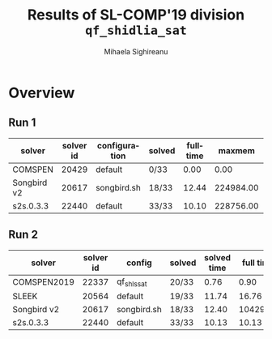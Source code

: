 #+TITLE:      Results of SL-COMP'19 division =qf_shidlia_sat=
#+AUTHOR:     Mihaela Sighireanu
#+EMAIL:      sl-comp@googlegroups.com
#+LANGUAGE:   en
#+CATEGORY:   competition
#+OPTIONS:    H:2 num:nil
#+OPTIONS:    toc:nil
#+OPTIONS:    \n:nil ::t |:t ^:t -:t f:t *:t d:(HIDE)
#+OPTIONS:    tex:t
#+OPTIONS:    html-preamble:nil
#+OPTIONS:    html-postamble:auto
#+HTML_HEAD: <link rel="stylesheet" type="text/css" href="css/htmlize.css"/>
#+HTML_HEAD: <link rel="stylesheet" type="text/css" href="css/stylebig.css"/>

#+MACRO: ComSPEN [[https://sl-comp.github.io/docs/solvers.html#ComSPEN][ComSPEN]]
#+MACRO: Harrsh [[https://sl-comp.github.io/docs/solvers.html#Harrsh][Harrsh]]
#+MACRO: S2S    [[https://sl-comp.github.io/docs/solvers.html#S2S][S2S]]
#+MACRO: Sleek  [[https://sl-comp.github.io/docs/solvers.html#Sleek][Sleek]]
#+MACRO: SLSAT  [[https://sl-comp.github.io/docs/solvers.html#SLSAT][SLSAT]]
#+MACRO: Songbird  [[https://sl-comp.github.io/docs/solvers.html#Songbird][Songbird]]
#+MACRO: SPEN   [[https://sl-comp.github.io/docs/solvers.html#SPEN][SPEN]]
#+MACRO: STAR5   @@html:<font color="gold"> ***** </font>@@
#+MACRO: STAR4   @@html:<font color="gold"> ****  </font>@@
#+MACRO: STAR3   @@html:<font color="gold"> *** </font>@@
#+MACRO: STAR2   @@html:<font color="gold"> ** </font>@@
#+MACRO: STAR1   @@html:<font color="gold"> * </font>@@
#+MACRO: COFFEE  @@html: &#9749; @@
#+MACRO: PODIUM  [[file:gloss.html#PODIUM][Podium]]
#+MACRO: RO      [[file:gloss.html#RO][RO]]
#+MACRO: SCORE   [[file:gloss.html#SCORE][Score]]
#+MACRO: VBS     [[file:gloss.html#VBS][VBS]]


* Overview

  
#+NAME: RUN-1
** Run 1 
#+ATTR_HTML: :border 2 :rules all :frame border
|solver|solver id|configuration|solved|fulltime|maxmem|wrong|to|failed|unknown|job|
|------+---------+-------------+------+--------+------+-----+--+------+-------+---|
|COMSPEN|20429|default|0/33|0.00|0.00|0|0|0|33|[[file:job/1-qf_shidlia_sat-COMSPEN-20429-33237.csv.html][csv]]|
|Songbird v2|20617|songbird.sh|18/33|12.44|224984.00|0|3|0|12|[[file:job/1-qf_shidlia_sat-Songbird-20617-33238.csv.html][csv]]|
|s2s.0.3.3|22440|default|33/33|10.10|228756.00|0|0|0|0|[[file:job/1-qf_shidlia_sat-s2s.0.3.3-22440-33239.csv.html][csv]]|
  
  
  
#+MACRO: VBSJ  [[file:job/2-qf_shidlia_sat-VBS.csv.html][job]]
#+NAME: RUN-2
** Run 2 
#+ATTR_HTML: :border 2 :rules all :frame border
|solver|solver id|config|solved|solved time|full time|maxmem|wrong|{{{RO}}}|failed|unknown|job|{{{SCORE}}}|{{{VBS}}}-{{{VBSJ}}}|{{{PODIUM}}}|
|------+---------+------+------+-----------+---------+------+-----+--+------+-------+---+-----+---+------|
|COMSPEN2019|22337|qf_shls_sat|20/33|0.76|0.90|113176.00|0|0|0|13|[[file:job/2-qf_shidlia_sat-COMSPEN2019-22337-33506.csv.html][csv]]|20.00|11|{{{STAR4}}}|
|SLEEK|20564|default|19/33|11.74|16.76|268912.00|14|0|0|0|[[file:job/2-qf_shidlia_sat-SLEEK-20564-33573.csv.html][csv]]|5.00|5|{{{STAR2}}}|
|Songbird v2|20617|songbird.sh|18/33|12.40|10429.25|224984.00|0|3|0|12|[[file:job/2-qf_shidlia_sat-Songbird-20617-33508.csv.html][csv]]|18.00|12|{{{STAR3}}}|
|s2s.0.3.3|22440|default|33/33|10.13|10.13|228756.00|0|0|0|0|[[file:job/2-qf_shidlia_sat-s2s.0.3.3-22440-33507.csv.html][csv]]|33.00|5|{{{STAR5}}}|
  
